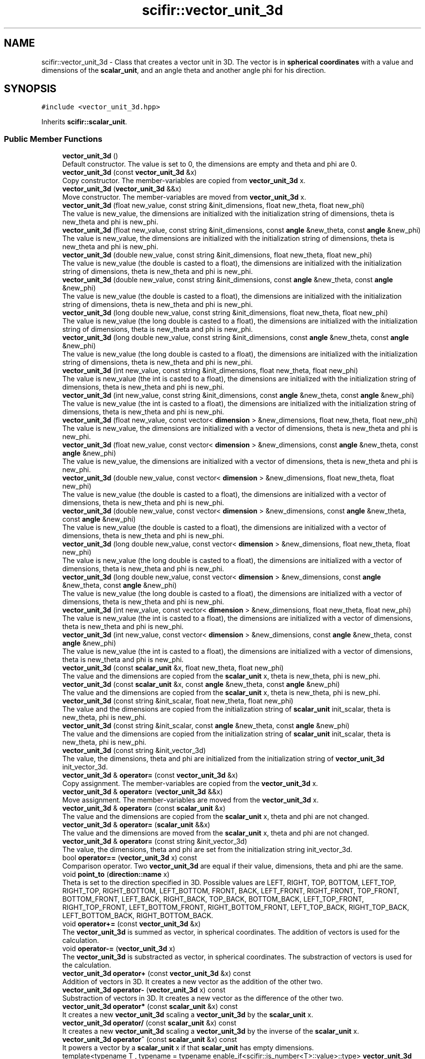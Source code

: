 .TH "scifir::vector_unit_3d" 3 "Sat Jul 13 2024" "Version 2.0.0" "scifir-units" \" -*- nroff -*-
.ad l
.nh
.SH NAME
scifir::vector_unit_3d \- Class that creates a vector unit in 3D\&. The vector is in \fBspherical coordinates\fP with a value and dimensions of the \fBscalar_unit\fP, and an angle theta and another angle phi for his direction\&.  

.SH SYNOPSIS
.br
.PP
.PP
\fC#include <vector_unit_3d\&.hpp>\fP
.PP
Inherits \fBscifir::scalar_unit\fP\&.
.SS "Public Member Functions"

.in +1c
.ti -1c
.RI "\fBvector_unit_3d\fP ()"
.br
.RI "Default constructor\&. The value is set to 0, the dimensions are empty and theta and phi are 0\&. "
.ti -1c
.RI "\fBvector_unit_3d\fP (const \fBvector_unit_3d\fP &x)"
.br
.RI "Copy constructor\&. The member-variables are copied from \fBvector_unit_3d\fP x\&. "
.ti -1c
.RI "\fBvector_unit_3d\fP (\fBvector_unit_3d\fP &&x)"
.br
.RI "Move constructor\&. The member-variables are moved from \fBvector_unit_3d\fP x\&. "
.ti -1c
.RI "\fBvector_unit_3d\fP (float new_value, const string &init_dimensions, float new_theta, float new_phi)"
.br
.RI "The value is new_value, the dimensions are initialized with the initialization string of dimensions, theta is new_theta and phi is new_phi\&. "
.ti -1c
.RI "\fBvector_unit_3d\fP (float new_value, const string &init_dimensions, const \fBangle\fP &new_theta, const \fBangle\fP &new_phi)"
.br
.RI "The value is new_value, the dimensions are initialized with the initialization string of dimensions, theta is new_theta and phi is new_phi\&. "
.ti -1c
.RI "\fBvector_unit_3d\fP (double new_value, const string &init_dimensions, float new_theta, float new_phi)"
.br
.RI "The value is new_value (the double is casted to a float), the dimensions are initialized with the initialization string of dimensions, theta is new_theta and phi is new_phi\&. "
.ti -1c
.RI "\fBvector_unit_3d\fP (double new_value, const string &init_dimensions, const \fBangle\fP &new_theta, const \fBangle\fP &new_phi)"
.br
.RI "The value is new_value (the double is casted to a float), the dimensions are initialized with the initialization string of dimensions, theta is new_theta and phi is new_phi\&. "
.ti -1c
.RI "\fBvector_unit_3d\fP (long double new_value, const string &init_dimensions, float new_theta, float new_phi)"
.br
.RI "The value is new_value (the long double is casted to a float), the dimensions are initialized with the initialization string of dimensions, theta is new_theta and phi is new_phi\&. "
.ti -1c
.RI "\fBvector_unit_3d\fP (long double new_value, const string &init_dimensions, const \fBangle\fP &new_theta, const \fBangle\fP &new_phi)"
.br
.RI "The value is new_value (the long double is casted to a float), the dimensions are initialized with the initialization string of dimensions, theta is new_theta and phi is new_phi\&. "
.ti -1c
.RI "\fBvector_unit_3d\fP (int new_value, const string &init_dimensions, float new_theta, float new_phi)"
.br
.RI "The value is new_value (the int is casted to a float), the dimensions are initialized with the initialization string of dimensions, theta is new_theta and phi is new_phi\&. "
.ti -1c
.RI "\fBvector_unit_3d\fP (int new_value, const string &init_dimensions, const \fBangle\fP &new_theta, const \fBangle\fP &new_phi)"
.br
.RI "The value is new_value (the int is casted to a float), the dimensions are initialized with the initialization string of dimensions, theta is new_theta and phi is new_phi\&. "
.ti -1c
.RI "\fBvector_unit_3d\fP (float new_value, const vector< \fBdimension\fP > &new_dimensions, float new_theta, float new_phi)"
.br
.RI "The value is new_value, the dimensions are initialized with a vector of dimensions, theta is new_theta and phi is new_phi\&. "
.ti -1c
.RI "\fBvector_unit_3d\fP (float new_value, const vector< \fBdimension\fP > &new_dimensions, const \fBangle\fP &new_theta, const \fBangle\fP &new_phi)"
.br
.RI "The value is new_value, the dimensions are initialized with a vector of dimensions, theta is new_theta and phi is new_phi\&. "
.ti -1c
.RI "\fBvector_unit_3d\fP (double new_value, const vector< \fBdimension\fP > &new_dimensions, float new_theta, float new_phi)"
.br
.RI "The value is new_value (the double is casted to a float), the dimensions are initialized with a vector of dimensions, theta is new_theta and phi is new_phi\&. "
.ti -1c
.RI "\fBvector_unit_3d\fP (double new_value, const vector< \fBdimension\fP > &new_dimensions, const \fBangle\fP &new_theta, const \fBangle\fP &new_phi)"
.br
.RI "The value is new_value (the double is casted to a float), the dimensions are initialized with a vector of dimensions, theta is new_theta and phi is new_phi\&. "
.ti -1c
.RI "\fBvector_unit_3d\fP (long double new_value, const vector< \fBdimension\fP > &new_dimensions, float new_theta, float new_phi)"
.br
.RI "The value is new_value (the long double is casted to a float), the dimensions are initialized with a vector of dimensions, theta is new_theta and phi is new_phi\&. "
.ti -1c
.RI "\fBvector_unit_3d\fP (long double new_value, const vector< \fBdimension\fP > &new_dimensions, const \fBangle\fP &new_theta, const \fBangle\fP &new_phi)"
.br
.RI "The value is new_value (the long double is casted to a float), the dimensions are initialized with a vector of dimensions, theta is new_theta and phi is new_phi\&. "
.ti -1c
.RI "\fBvector_unit_3d\fP (int new_value, const vector< \fBdimension\fP > &new_dimensions, float new_theta, float new_phi)"
.br
.RI "The value is new_value (the int is casted to a float), the dimensions are initialized with a vector of dimensions, theta is new_theta and phi is new_phi\&. "
.ti -1c
.RI "\fBvector_unit_3d\fP (int new_value, const vector< \fBdimension\fP > &new_dimensions, const \fBangle\fP &new_theta, const \fBangle\fP &new_phi)"
.br
.RI "The value is new_value (the int is casted to a float), the dimensions are initialized with a vector of dimensions, theta is new_theta and phi is new_phi\&. "
.ti -1c
.RI "\fBvector_unit_3d\fP (const \fBscalar_unit\fP &x, float new_theta, float new_phi)"
.br
.RI "The value and the dimensions are copied from the \fBscalar_unit\fP x, theta is new_theta, phi is new_phi\&. "
.ti -1c
.RI "\fBvector_unit_3d\fP (const \fBscalar_unit\fP &x, const \fBangle\fP &new_theta, const \fBangle\fP &new_phi)"
.br
.RI "The value and the dimensions are copied from the \fBscalar_unit\fP x, theta is new_theta, phi is new_phi\&. "
.ti -1c
.RI "\fBvector_unit_3d\fP (const string &init_scalar, float new_theta, float new_phi)"
.br
.RI "The value and the dimensions are copied from the initialization string of \fBscalar_unit\fP init_scalar, theta is new_theta, phi is new_phi\&. "
.ti -1c
.RI "\fBvector_unit_3d\fP (const string &init_scalar, const \fBangle\fP &new_theta, const \fBangle\fP &new_phi)"
.br
.RI "The value and the dimensions are copied from the initialization string of \fBscalar_unit\fP init_scalar, theta is new_theta, phi is new_phi\&. "
.ti -1c
.RI "\fBvector_unit_3d\fP (const string &init_vector_3d)"
.br
.RI "The value, the dimensions, theta and phi are initialized from the initialization string of \fBvector_unit_3d\fP init_vector_3d\&. "
.ti -1c
.RI "\fBvector_unit_3d\fP & \fBoperator=\fP (const \fBvector_unit_3d\fP &x)"
.br
.RI "Copy assignment\&. The member-variables are copied from the \fBvector_unit_3d\fP x\&. "
.ti -1c
.RI "\fBvector_unit_3d\fP & \fBoperator=\fP (\fBvector_unit_3d\fP &&x)"
.br
.RI "Move assignment\&. The member-variables are moved from the \fBvector_unit_3d\fP x\&. "
.ti -1c
.RI "\fBvector_unit_3d\fP & \fBoperator=\fP (const \fBscalar_unit\fP &x)"
.br
.RI "The value and the dimensions are copied from the \fBscalar_unit\fP x, theta and phi are not changed\&. "
.ti -1c
.RI "\fBvector_unit_3d\fP & \fBoperator=\fP (\fBscalar_unit\fP &&x)"
.br
.RI "The value and the dimensions are moved from the \fBscalar_unit\fP x, theta and phi are not changed\&. "
.ti -1c
.RI "\fBvector_unit_3d\fP & \fBoperator=\fP (const string &init_vector_3d)"
.br
.RI "The value, the dimensions, theta and phi are set from the initialization string init_vector_3d\&. "
.ti -1c
.RI "bool \fBoperator==\fP (\fBvector_unit_3d\fP x) const"
.br
.RI "Comparison operator\&. Two \fBvector_unit_3d\fP are equal if their value, dimensions, theta and phi are the same\&. "
.ti -1c
.RI "void \fBpoint_to\fP (\fBdirection::name\fP x)"
.br
.RI "Theta is set to the direction specified in 3D\&. Possible values are LEFT, RIGHT, TOP, BOTTOM, LEFT_TOP, RIGHT_TOP, RIGHT_BOTTOM, LEFT_BOTTOM, FRONT, BACK, LEFT_FRONT, RIGHT_FRONT, TOP_FRONT, BOTTOM_FRONT, LEFT_BACK, RIGHT_BACK, TOP_BACK, BOTTOM_BACK, LEFT_TOP_FRONT, RIGHT_TOP_FRONT, LEFT_BOTTOM_FRONT, RIGHT_BOTTOM_FRONT, LEFT_TOP_BACK, RIGHT_TOP_BACK, LEFT_BOTTOM_BACK, RIGHT_BOTTOM_BACK\&. "
.ti -1c
.RI "void \fBoperator+=\fP (const \fBvector_unit_3d\fP &x)"
.br
.RI "The \fBvector_unit_3d\fP is summed as vector, in spherical coordinates\&. The addition of vectors is used for the calculation\&. "
.ti -1c
.RI "void \fBoperator\-=\fP (\fBvector_unit_3d\fP x)"
.br
.RI "The \fBvector_unit_3d\fP is substracted as vector, in spherical coordinates\&. The substraction of vectors is used for the calculation\&. "
.ti -1c
.RI "\fBvector_unit_3d\fP \fBoperator+\fP (const \fBvector_unit_3d\fP &x) const"
.br
.RI "Addition of vectors in 3D\&. It creates a new vector as the addition of the other two\&. "
.ti -1c
.RI "\fBvector_unit_3d\fP \fBoperator\-\fP (\fBvector_unit_3d\fP x) const"
.br
.RI "Substraction of vectors in 3D\&. It creates a new vector as the difference of the other two\&. "
.ti -1c
.RI "\fBvector_unit_3d\fP \fBoperator*\fP (const \fBscalar_unit\fP &x) const"
.br
.RI "It creates a new \fBvector_unit_3d\fP scaling a \fBvector_unit_3d\fP by the \fBscalar_unit\fP x\&. "
.ti -1c
.RI "\fBvector_unit_3d\fP \fBoperator/\fP (const \fBscalar_unit\fP &x) const"
.br
.RI "It creates a new \fBvector_unit_3d\fP scaling a \fBvector_unit_3d\fP by the inverse of the \fBscalar_unit\fP x\&. "
.ti -1c
.RI "\fBvector_unit_3d\fP \fBoperator^\fP (const \fBscalar_unit\fP &x) const"
.br
.RI "It powers a vector by a \fBscalar_unit\fP x if that \fBscalar_unit\fP has empty dimensions\&. "
.ti -1c
.RI "template<typename T , typename  = typename enable_if<scifir::is_number<T>::value>::type> \fBvector_unit_3d\fP \fBoperator+\fP (T x) const"
.br
.RI "It creates a new vector as the addition of the numeric type x to the value\&. Theta and phi are not changed\&. "
.ti -1c
.RI "template<typename T , typename  = typename enable_if<scifir::is_number<T>::value>::type> \fBvector_unit_3d\fP \fBoperator\-\fP (T x) const"
.br
.RI "It creates a new vector as the substraction of the numeric type x to the value\&. Theta and phi are not changed\&. "
.ti -1c
.RI "template<typename T , typename  = typename enable_if<scifir::is_number<T>::value>::type> \fBvector_unit_3d\fP \fBoperator*\fP (T x) const"
.br
.RI "It creates a new vector as the multiplication of the numeric type x to the value\&. Theta and phi are not changed\&. "
.ti -1c
.RI "template<typename T , typename  = typename enable_if<scifir::is_number<T>::value>::type> \fBvector_unit_3d\fP \fBoperator/\fP (T x) const"
.br
.RI "It creates a new vector as the division of the value with the numeric type x\&. Theta and phi are not changed\&. "
.ti -1c
.RI "template<typename T , typename  = typename enable_if<is_integer_number<T>::value>::type> \fBvector_unit_3d\fP \fBoperator^\fP (T x) const"
.br
.RI "It creates a new vector as the power of the value with the numeric type x\&. Theta and phi are not changed\&. "
.ti -1c
.RI "template<typename T , typename  = typename enable_if<scifir::is_number<T>::value>::type> void \fBoperator+=\fP (T x)"
.br
.RI "It sums the numeric type x to the value\&. Theta and phi are not changed\&. "
.ti -1c
.RI "template<typename T , typename  = typename enable_if<scifir::is_number<T>::value>::type> void \fBoperator\-=\fP (T x)"
.br
.RI "It substracts the numeric type x to the value\&. Theta and phi are not changed\&. "
.ti -1c
.RI "template<typename T , typename  = typename enable_if<scifir::is_number<T>::value>::type> void \fBoperator*=\fP (T x)"
.br
.RI "It multiplies the numeric type x to the value\&. Theta and phi are not changed\&. "
.ti -1c
.RI "template<typename T , typename  = typename enable_if<scifir::is_number<T>::value>::type> void \fBoperator/=\fP (T x)"
.br
.RI "It divides the numeric type x to the value\&. Theta and phi are not changed\&. "
.ti -1c
.RI "\fBscalar_unit\fP \fBx_projection\fP () const"
.br
.RI "It creates the x projection of the vector, returning it as a \fBscalar_unit\fP of the same dimensions, and the value corresponds to the projection\&. "
.ti -1c
.RI "\fBscalar_unit\fP \fBy_projection\fP () const"
.br
.RI "It creates the y projection of the vector, returning it as a \fBscalar_unit\fP of the same dimensions, and the value corresponds to the projection\&. "
.ti -1c
.RI "\fBscalar_unit\fP \fBz_projection\fP () const"
.br
.RI "It creates the z projection of the vector, returning it as a \fBscalar_unit\fP of the same dimensions, and the value corresponds to the projection\&. "
.ti -1c
.RI "void \fBinvert\fP ()"
.br
.RI "Changes the direction of the vector to the opposite direction\&. It does that by adding 180 degrees to theta and calculating the new phi as '180 - phi'\&. "
.ti -1c
.RI "string \fBvectorial_display\fP (int number_of_decimals=2) const"
.br
.RI "Displays the vector as the string representation of the scalar unit adding also the angle theta and the angle phi\&. "
.ti -1c
.RI "string \fBvectorial_derived_display\fP (int number_of_decimals=2) const"
.br
.RI "Displays the vector as the string representation of the scalar unit adding also the angle theta and the angle phi\&. It displays the dimensions with its derived dimensions\&. "
.ti -1c
.RI "string \fBvectorial_custom_display\fP (const string &init_dimensions, int number_of_decimals=2) const"
.br
.RI "Displays the vector as the string representation of the scalar unit adding also the angle theta and the angle phi\&. It displays the vector in the dimensions specified in the initialization string of dimensions init_dimensions\&. "
.in -1c
.SS "Static Public Member Functions"

.in +1c
.ti -1c
.RI "static \fBvector_unit_3d\fP \fBcartesian_3d\fP (const string &init_dimensions, float new_x, float new_y, float new_z)"
.br
.RI "The dimensions are initialized from the initialization string of dimensions new_dimensions, the cartesian coordinates new_x, new_y and new_z are converted to spherical coordinates and then set the value, theta and phi\&. "
.ti -1c
.RI "static \fBvector_unit_3d\fP \fBcylindrical\fP (const string &init_dimensions, float new_p, \fBangle\fP new_theta, float new_z)"
.br
.RI "The dimensions are initialized from the initialization string of dimensions new_dimensions, the cylindrical coordinates new_p, new_theta and new_z are converted to spherical coordinates and then set the value, theta and phi\&. "
.in -1c
.SS "Public Attributes"

.in +1c
.ti -1c
.RI "\fBangle\fP \fBtheta\fP"
.br
.RI "Angle theta of the vector in 3D space, in spherical coordinates\&. As all angles of scifir-units, it's stored in degrees\&. "
.ti -1c
.RI "\fBangle\fP \fBphi\fP"
.br
.RI "Angle phi of the vector in 3D space, in spherical coordinates\&. As all angles of scifir-units, it's stored in degrees\&. "
.in -1c
.SS "Private Member Functions"

.in +1c
.ti -1c
.RI "void \fBinitialize_from_string\fP (string init_vector_3d)"
.br
.RI "Initializes the member-variables with the initialization string of \fBvector_unit_3d\fP init_vector_3d\&. "
.in -1c
.SS "Additional Inherited Members"
.SH "Detailed Description"
.PP 
Class that creates a vector unit in 3D\&. The vector is in \fBspherical coordinates\fP with a value and dimensions of the \fBscalar_unit\fP, and an angle theta and another angle phi for his direction\&. 
.PP
Definition at line 72 of file vector_unit_3d\&.hpp\&.
.SH "Constructor & Destructor Documentation"
.PP 
.SS "vector_unit_3d::vector_unit_3d ()"

.PP
Default constructor\&. The value is set to 0, the dimensions are empty and theta and phi are 0\&. 
.PP
Definition at line 10 of file vector_unit_3d\&.cpp\&.
.PP
.nf
10                                    : scalar_unit(),theta(),phi()
11     {}
.fi
.SS "vector_unit_3d::vector_unit_3d (const \fBvector_unit_3d\fP & x)"

.PP
Copy constructor\&. The member-variables are copied from \fBvector_unit_3d\fP x\&. 
.PP
Definition at line 13 of file vector_unit_3d\&.cpp\&.
.PP
.nf
13                                                           : scalar_unit(x),theta(x\&.theta),phi(x\&.phi)
14     {}
.fi
.SS "vector_unit_3d::vector_unit_3d (\fBvector_unit_3d\fP && x)"

.PP
Move constructor\&. The member-variables are moved from \fBvector_unit_3d\fP x\&. 
.PP
Definition at line 16 of file vector_unit_3d\&.cpp\&.
.PP
.nf
16                                                      : scalar_unit(std::move(x)),theta(std::move(x\&.theta)),phi(std::move(x\&.phi))
17     {}
.fi
.SS "vector_unit_3d::vector_unit_3d (float new_value, const string & init_dimensions, float new_theta, float new_phi)\fC [explicit]\fP"

.PP
The value is new_value, the dimensions are initialized with the initialization string of dimensions, theta is new_theta and phi is new_phi\&. 
.PP
Definition at line 19 of file vector_unit_3d\&.cpp\&.
.PP
.nf
19                                                                                                               : scalar_unit(new_value,init_dimensions),theta(new_theta),phi(new_phi)
20     {}
.fi
.SS "vector_unit_3d::vector_unit_3d (float new_value, const string & init_dimensions, const \fBangle\fP & new_theta, const \fBangle\fP & new_phi)\fC [explicit]\fP"

.PP
The value is new_value, the dimensions are initialized with the initialization string of dimensions, theta is new_theta and phi is new_phi\&. 
.PP
Definition at line 22 of file vector_unit_3d\&.cpp\&.
.PP
.nf
22                                                                                                                             : scalar_unit(new_value,init_dimensions),theta(new_theta),phi(new_phi)
23     {}
.fi
.SS "vector_unit_3d::vector_unit_3d (double new_value, const string & init_dimensions, float new_theta, float new_phi)\fC [explicit]\fP"

.PP
The value is new_value (the double is casted to a float), the dimensions are initialized with the initialization string of dimensions, theta is new_theta and phi is new_phi\&. 
.PP
Definition at line 25 of file vector_unit_3d\&.cpp\&.
.PP
.nf
25                                                                                                                : scalar_unit(new_value,init_dimensions),theta(new_theta),phi(new_phi)
26     {}
.fi
.SS "vector_unit_3d::vector_unit_3d (double new_value, const string & init_dimensions, const \fBangle\fP & new_theta, const \fBangle\fP & new_phi)\fC [explicit]\fP"

.PP
The value is new_value (the double is casted to a float), the dimensions are initialized with the initialization string of dimensions, theta is new_theta and phi is new_phi\&. 
.PP
Definition at line 28 of file vector_unit_3d\&.cpp\&.
.PP
.nf
28                                                                                                                              : scalar_unit(new_value,init_dimensions),theta(new_theta),phi(new_phi)
29     {}
.fi
.SS "vector_unit_3d::vector_unit_3d (long double new_value, const string & init_dimensions, float new_theta, float new_phi)\fC [explicit]\fP"

.PP
The value is new_value (the long double is casted to a float), the dimensions are initialized with the initialization string of dimensions, theta is new_theta and phi is new_phi\&. 
.PP
Definition at line 31 of file vector_unit_3d\&.cpp\&.
.PP
.nf
31                                                                                                                     : scalar_unit(new_value,init_dimensions),theta(new_theta),phi(new_phi)
32     {}
.fi
.SS "vector_unit_3d::vector_unit_3d (long double new_value, const string & init_dimensions, const \fBangle\fP & new_theta, const \fBangle\fP & new_phi)\fC [explicit]\fP"

.PP
The value is new_value (the long double is casted to a float), the dimensions are initialized with the initialization string of dimensions, theta is new_theta and phi is new_phi\&. 
.PP
Definition at line 34 of file vector_unit_3d\&.cpp\&.
.PP
.nf
34                                                                                                                                   : scalar_unit(new_value,init_dimensions),theta(new_theta),phi(new_phi)
35     {}
.fi
.SS "vector_unit_3d::vector_unit_3d (int new_value, const string & init_dimensions, float new_theta, float new_phi)\fC [explicit]\fP"

.PP
The value is new_value (the int is casted to a float), the dimensions are initialized with the initialization string of dimensions, theta is new_theta and phi is new_phi\&. 
.PP
Definition at line 37 of file vector_unit_3d\&.cpp\&.
.PP
.nf
37                                                                                                             : scalar_unit(new_value,init_dimensions),theta(new_theta),phi(new_phi)
38     {}
.fi
.SS "vector_unit_3d::vector_unit_3d (int new_value, const string & init_dimensions, const \fBangle\fP & new_theta, const \fBangle\fP & new_phi)\fC [explicit]\fP"

.PP
The value is new_value (the int is casted to a float), the dimensions are initialized with the initialization string of dimensions, theta is new_theta and phi is new_phi\&. 
.PP
Definition at line 40 of file vector_unit_3d\&.cpp\&.
.PP
.nf
40                                                                                                                           : scalar_unit(new_value,init_dimensions),theta(new_theta),phi(new_phi)
41     {}
.fi
.SS "vector_unit_3d::vector_unit_3d (float new_value, const vector< \fBdimension\fP > & new_dimensions, float new_theta, float new_phi)\fC [explicit]\fP"

.PP
The value is new_value, the dimensions are initialized with a vector of dimensions, theta is new_theta and phi is new_phi\&. 
.PP
Definition at line 43 of file vector_unit_3d\&.cpp\&.
.PP
.nf
43                                                                                                                         : scalar_unit(new_value,new_dimensions),theta(new_theta),phi(new_phi)
44     {}
.fi
.SS "vector_unit_3d::vector_unit_3d (float new_value, const vector< \fBdimension\fP > & new_dimensions, const \fBangle\fP & new_theta, const \fBangle\fP & new_phi)\fC [explicit]\fP"

.PP
The value is new_value, the dimensions are initialized with a vector of dimensions, theta is new_theta and phi is new_phi\&. 
.PP
Definition at line 46 of file vector_unit_3d\&.cpp\&.
.PP
.nf
46                                                                                                                                       : scalar_unit(new_value,new_dimensions),theta(new_theta),phi(new_phi)
47     {}
.fi
.SS "vector_unit_3d::vector_unit_3d (double new_value, const vector< \fBdimension\fP > & new_dimensions, float new_theta, float new_phi)\fC [explicit]\fP"

.PP
The value is new_value (the double is casted to a float), the dimensions are initialized with a vector of dimensions, theta is new_theta and phi is new_phi\&. 
.PP
Definition at line 49 of file vector_unit_3d\&.cpp\&.
.PP
.nf
49                                                                                                                          : scalar_unit(new_value,new_dimensions),theta(new_theta),phi(new_phi)
50     {}
.fi
.SS "vector_unit_3d::vector_unit_3d (double new_value, const vector< \fBdimension\fP > & new_dimensions, const \fBangle\fP & new_theta, const \fBangle\fP & new_phi)\fC [explicit]\fP"

.PP
The value is new_value (the double is casted to a float), the dimensions are initialized with a vector of dimensions, theta is new_theta and phi is new_phi\&. 
.PP
Definition at line 52 of file vector_unit_3d\&.cpp\&.
.PP
.nf
52                                                                                                                                        : scalar_unit(new_value,new_dimensions),theta(new_theta),phi(new_phi)
53     {}
.fi
.SS "vector_unit_3d::vector_unit_3d (long double new_value, const vector< \fBdimension\fP > & new_dimensions, float new_theta, float new_phi)\fC [explicit]\fP"

.PP
The value is new_value (the long double is casted to a float), the dimensions are initialized with a vector of dimensions, theta is new_theta and phi is new_phi\&. 
.PP
Definition at line 55 of file vector_unit_3d\&.cpp\&.
.PP
.nf
55                                                                                                                               : scalar_unit(new_value,new_dimensions),theta(new_theta),phi(new_phi)
56     {}
.fi
.SS "vector_unit_3d::vector_unit_3d (long double new_value, const vector< \fBdimension\fP > & new_dimensions, const \fBangle\fP & new_theta, const \fBangle\fP & new_phi)\fC [explicit]\fP"

.PP
The value is new_value (the long double is casted to a float), the dimensions are initialized with a vector of dimensions, theta is new_theta and phi is new_phi\&. 
.PP
Definition at line 58 of file vector_unit_3d\&.cpp\&.
.PP
.nf
58                                                                                                                                             : scalar_unit(new_value,new_dimensions),theta(new_theta),phi(new_phi)
59     {}
.fi
.SS "vector_unit_3d::vector_unit_3d (int new_value, const vector< \fBdimension\fP > & new_dimensions, float new_theta, float new_phi)\fC [explicit]\fP"

.PP
The value is new_value (the int is casted to a float), the dimensions are initialized with a vector of dimensions, theta is new_theta and phi is new_phi\&. 
.PP
Definition at line 61 of file vector_unit_3d\&.cpp\&.
.PP
.nf
61                                                                                                                       : scalar_unit(new_value,new_dimensions),theta(new_theta),phi(new_phi)
62     {}
.fi
.SS "vector_unit_3d::vector_unit_3d (int new_value, const vector< \fBdimension\fP > & new_dimensions, const \fBangle\fP & new_theta, const \fBangle\fP & new_phi)\fC [explicit]\fP"

.PP
The value is new_value (the int is casted to a float), the dimensions are initialized with a vector of dimensions, theta is new_theta and phi is new_phi\&. 
.PP
Definition at line 64 of file vector_unit_3d\&.cpp\&.
.PP
.nf
64                                                                                                                                     : scalar_unit(new_value,new_dimensions),theta(new_theta),phi(new_phi)
65     {}
.fi
.SS "vector_unit_3d::vector_unit_3d (const \fBscalar_unit\fP & x, float new_theta, float new_phi)\fC [explicit]\fP"

.PP
The value and the dimensions are copied from the \fBscalar_unit\fP x, theta is new_theta, phi is new_phi\&. 
.PP
Definition at line 67 of file vector_unit_3d\&.cpp\&.
.PP
.nf
67                                                                                      : scalar_unit(x),theta(new_theta),phi(new_phi)
68     {}
.fi
.SS "vector_unit_3d::vector_unit_3d (const \fBscalar_unit\fP & x, const \fBangle\fP & new_theta, const \fBangle\fP & new_phi)\fC [explicit]\fP"

.PP
The value and the dimensions are copied from the \fBscalar_unit\fP x, theta is new_theta, phi is new_phi\&. 
.PP
Definition at line 70 of file vector_unit_3d\&.cpp\&.
.PP
.nf
70                                                                                                    : scalar_unit(x),theta(new_theta),phi(new_phi)
71     {}
.fi
.SS "vector_unit_3d::vector_unit_3d (const string & init_scalar, float new_theta, float new_phi)\fC [explicit]\fP"

.PP
The value and the dimensions are copied from the initialization string of \fBscalar_unit\fP init_scalar, theta is new_theta, phi is new_phi\&. 
.PP
Definition at line 73 of file vector_unit_3d\&.cpp\&.
.PP
.nf
73                                                                                           : scalar_unit(init_scalar),theta(new_theta),phi(new_phi)
74     {}
.fi
.SS "vector_unit_3d::vector_unit_3d (const string & init_scalar, const \fBangle\fP & new_theta, const \fBangle\fP & new_phi)\fC [explicit]\fP"

.PP
The value and the dimensions are copied from the initialization string of \fBscalar_unit\fP init_scalar, theta is new_theta, phi is new_phi\&. 
.PP
Definition at line 76 of file vector_unit_3d\&.cpp\&.
.PP
.nf
76                                                                                                         : scalar_unit(init_scalar),theta(new_theta),phi(new_phi)
77     {}
.fi
.SS "vector_unit_3d::vector_unit_3d (const string & init_vector_3d)\fC [explicit]\fP"

.PP
The value, the dimensions, theta and phi are initialized from the initialization string of \fBvector_unit_3d\fP init_vector_3d\&. 
.PP
Definition at line 79 of file vector_unit_3d\&.cpp\&.
.PP
.nf
79                                                                : vector_unit_3d()
80     {
81         vector_unit_3d::initialize_from_string(init_vector_3d);
82     }
.fi
.SH "Member Function Documentation"
.PP 
.SS "\fBvector_unit_3d\fP vector_unit_3d::cartesian_3d (const string & init_dimensions, float new_x, float new_y, float new_z)\fC [inline]\fP, \fC [static]\fP"

.PP
The dimensions are initialized from the initialization string of dimensions new_dimensions, the cartesian coordinates new_x, new_y and new_z are converted to spherical coordinates and then set the value, theta and phi\&. 
.PP
Definition at line 100 of file vector_unit_3d\&.hpp\&.
.PP
.nf
101             {
102                 float new_value = float(std::sqrt(std::pow(new_x,2) + std::pow(new_y,2) + std::pow(new_z,2)));
103                 float new_theta = scifir::atan_degree(new_y / new_x);
104                 float new_phi = scifir::acos_degree(new_z / new_value);
105                 return vector_unit_3d(new_value,init_dimensions,angle(new_theta),angle(new_phi));
106             }
.fi
.SS "\fBvector_unit_3d\fP vector_unit_3d::cylindrical (const string & init_dimensions, float new_p, \fBangle\fP new_theta, float new_z)\fC [inline]\fP, \fC [static]\fP"

.PP
The dimensions are initialized from the initialization string of dimensions new_dimensions, the cylindrical coordinates new_p, new_theta and new_z are converted to spherical coordinates and then set the value, theta and phi\&. 
.PP
Definition at line 108 of file vector_unit_3d\&.hpp\&.
.PP
.nf
109             {
110                 float new_value = float(std::sqrt(std::pow(new_p,2) + std::pow(new_z,2)));
111                 float new_phi = scifir::atan_degree(new_p / new_z);
112                 return vector_unit_3d(new_value,init_dimensions,new_theta,angle(new_phi));
113             }
.fi
.SS "void vector_unit_3d::initialize_from_string (string init_vector_3d)\fC [private]\fP"

.PP
Initializes the member-variables with the initialization string of \fBvector_unit_3d\fP init_vector_3d\&. 
.PP
Definition at line 414 of file vector_unit_3d\&.cpp\&.
.PP
.nf
415     {
416         vector<string> values;
417         boost::split(values,init_vector_3d,boost::is_any_of(" "));
418         if (values\&.size() == 4)
419         {
420             scalar_unit::initialize_from_string(values[0] + " " + values[1]);
421             theta = angle(values[2]);
422             phi = angle(values[3]);
423         }
424     }
.fi
.SS "void vector_unit_3d::invert ()\fC [inline]\fP"

.PP
Changes the direction of the vector to the opposite direction\&. It does that by adding 180 degrees to theta and calculating the new phi as '180 - phi'\&. 
.PP
Definition at line 220 of file vector_unit_3d\&.hpp\&.
.PP
.nf
221             {
222                 theta\&.invert();
223                 phi = 180\&.0f - phi;
224             }
.fi
.SS "\fBvector_unit_3d\fP vector_unit_3d::operator* (const \fBscalar_unit\fP & x) const"

.PP
It creates a new \fBvector_unit_3d\fP scaling a \fBvector_unit_3d\fP by the \fBscalar_unit\fP x\&. 
.PP
Definition at line 332 of file vector_unit_3d\&.cpp\&.
.PP
.nf
333     {
334         long double new_value = scalar_unit::value * x\&.get_value();
335         vector<dimension> new_dimensions = multiply_dimensions(get_dimensions(), x\&.get_dimensions(),new_value);
336         return vector_unit_3d(float(new_value), new_dimensions, theta, phi);
337     }
.fi
.SS "template<typename T , typename  = typename enable_if<scifir::is_number<T>::value>::type> \fBvector_unit_3d\fP vector_unit_3d::operator* (T x) const\fC [inline]\fP"

.PP
It creates a new vector as the multiplication of the numeric type x to the value\&. Theta and phi are not changed\&. 
.PP
Definition at line 152 of file vector_unit_3d\&.hpp\&.
.PP
.nf
153             {
154                 vector_unit_3d y = *this;
155                 y *= x;
156                 return y;
157             }
.fi
.SS "template<typename T , typename  = typename enable_if<scifir::is_number<T>::value>::type> void vector_unit_3d::operator*= (T x)\fC [inline]\fP"

.PP
It multiplies the numeric type x to the value\&. Theta and phi are not changed\&. 
.PP
Definition at line 186 of file vector_unit_3d\&.hpp\&.
.PP
.nf
187             {
188                 scalar_unit::value *= std::abs(x);
189                 if(x < 0)
190                 {
191                     invert();
192                 }
193             }
.fi
.SS "\fBvector_unit_3d\fP vector_unit_3d::operator+ (const \fBvector_unit_3d\fP & x) const"

.PP
Addition of vectors in 3D\&. It creates a new vector as the addition of the other two\&. 
.PP
Definition at line 295 of file vector_unit_3d\&.cpp\&.
.PP
.nf
296     {
297         if (has_dimensions(x))
298         {
299             float new_x = float(x_projection() + x\&.x_projection());
300             float new_y = float(y_projection() + x\&.y_projection());
301             float new_z = float(z_projection() + x\&.z_projection());
302             float new_value = cartesian_3d_to_spherical_r(new_x, new_y, new_z);
303             angle new_theta = angle(cartesian_3d_to_spherical_theta(new_x, new_y, new_z));
304             angle new_phi = angle(cartesian_3d_to_spherical_phi(new_x, new_y, new_z));
305             return vector_unit_3d(new_value,get_dimensions(),new_theta,new_phi);
306         }
307         else
308         {
309             return vector_unit_3d();
310         }
311     }
.fi
.SS "template<typename T , typename  = typename enable_if<scifir::is_number<T>::value>::type> \fBvector_unit_3d\fP vector_unit_3d::operator+ (T x) const\fC [inline]\fP"

.PP
It creates a new vector as the addition of the numeric type x to the value\&. Theta and phi are not changed\&. 
.PP
Definition at line 136 of file vector_unit_3d\&.hpp\&.
.PP
.nf
137             {
138                 vector_unit_3d y = *this;
139                 y += x;
140                 return y;
141             }
.fi
.SS "void vector_unit_3d::operator+= (const \fBvector_unit_3d\fP & x)"

.PP
The \fBvector_unit_3d\fP is summed as vector, in spherical coordinates\&. The addition of vectors is used for the calculation\&. 
.PP
Definition at line 265 of file vector_unit_3d\&.cpp\&.
.PP
.nf
266     {
267         if(has_dimensions(x))
268         {
269             float new_x = float(x_projection() + x\&.x_projection());
270             float new_y = float(y_projection() + x\&.y_projection());
271             float new_z = float(z_projection() + x\&.z_projection());
272             scalar_unit::value = cartesian_3d_to_spherical_r(new_x, new_y, new_z);
273             theta = angle(cartesian_3d_to_spherical_theta(new_x, new_y, new_z));
274             phi = angle(cartesian_3d_to_spherical_phi(new_x, new_y, new_z));
275         }
276         else
277         {
278             cerr << "Cannot sum vectors of different dimensions" << endl;
279         }
280     }
.fi
.SS "template<typename T , typename  = typename enable_if<scifir::is_number<T>::value>::type> void vector_unit_3d::operator+= (T x)\fC [inline]\fP"

.PP
It sums the numeric type x to the value\&. Theta and phi are not changed\&. 
.PP
Definition at line 174 of file vector_unit_3d\&.hpp\&.
.PP
.nf
175             {
176                 scalar_unit::value += x;
177             }
.fi
.SS "template<typename T , typename  = typename enable_if<scifir::is_number<T>::value>::type> \fBvector_unit_3d\fP vector_unit_3d::operator\- (T x) const\fC [inline]\fP"

.PP
It creates a new vector as the substraction of the numeric type x to the value\&. Theta and phi are not changed\&. 
.PP
Definition at line 144 of file vector_unit_3d\&.hpp\&.
.PP
.nf
145             {
146                 vector_unit_3d y = *this;
147                 y -= x;
148                 return y;
149             }
.fi
.SS "\fBvector_unit_3d\fP vector_unit_3d::operator\- (\fBvector_unit_3d\fP x) const"

.PP
Substraction of vectors in 3D\&. It creates a new vector as the difference of the other two\&. 
.PP
Definition at line 313 of file vector_unit_3d\&.cpp\&.
.PP
.nf
314     {
315         if (has_dimensions(x))
316         {
317             x\&.invert();
318             float new_x = float(x_projection() + x\&.x_projection());
319             float new_y = float(y_projection() + x\&.y_projection());
320             float new_z = float(z_projection() + x\&.z_projection());
321             float new_value = cartesian_3d_to_spherical_r(new_x, new_y, new_z);
322             angle new_theta = angle(cartesian_3d_to_spherical_theta(new_x, new_y, new_z));
323             angle new_phi = angle(cartesian_3d_to_spherical_phi(new_x, new_y, new_z));
324             return vector_unit_3d(new_value,get_dimensions(),new_theta,new_phi);
325         }
326         else
327         {
328             return vector_unit_3d();
329         }
330     }
.fi
.SS "template<typename T , typename  = typename enable_if<scifir::is_number<T>::value>::type> void vector_unit_3d::operator\-= (T x)\fC [inline]\fP"

.PP
It substracts the numeric type x to the value\&. Theta and phi are not changed\&. 
.PP
Definition at line 180 of file vector_unit_3d\&.hpp\&.
.PP
.nf
181             {
182                 scalar_unit::value -= x;
183             }
.fi
.SS "void vector_unit_3d::operator\-= (\fBvector_unit_3d\fP x)"

.PP
The \fBvector_unit_3d\fP is substracted as vector, in spherical coordinates\&. The substraction of vectors is used for the calculation\&. 
.PP
Definition at line 282 of file vector_unit_3d\&.cpp\&.
.PP
.nf
283     {
284         if(has_dimensions(x))
285         {
286             x\&.invert();
287             *this += x;
288         }
289         else
290         {
291             cerr << "Cannot substract vectors of different dimensions" << endl;
292         }
293     }
.fi
.SS "\fBvector_unit_3d\fP vector_unit_3d::operator/ (const \fBscalar_unit\fP & x) const"

.PP
It creates a new \fBvector_unit_3d\fP scaling a \fBvector_unit_3d\fP by the inverse of the \fBscalar_unit\fP x\&. 
.PP
Definition at line 339 of file vector_unit_3d\&.cpp\&.
.PP
.nf
340     {
341         long double new_value = scalar_unit::value / x\&.get_value();
342         vector<dimension> new_dimensions = divide_dimensions(get_dimensions(), x\&.get_dimensions(),new_value);
343         return vector_unit_3d(float(new_value), new_dimensions, theta, phi);
344     }
.fi
.SS "template<typename T , typename  = typename enable_if<scifir::is_number<T>::value>::type> \fBvector_unit_3d\fP vector_unit_3d::operator/ (T x) const\fC [inline]\fP"

.PP
It creates a new vector as the division of the value with the numeric type x\&. Theta and phi are not changed\&. 
.PP
Definition at line 160 of file vector_unit_3d\&.hpp\&.
.PP
.nf
161             {
162                 vector_unit_3d y = *this;
163                 y /= x;
164                 return y;
165             }
.fi
.SS "template<typename T , typename  = typename enable_if<scifir::is_number<T>::value>::type> void vector_unit_3d::operator/= (T x)\fC [inline]\fP"

.PP
It divides the numeric type x to the value\&. Theta and phi are not changed\&. 
.PP
Definition at line 196 of file vector_unit_3d\&.hpp\&.
.PP
.nf
197             {
198                 scalar_unit::value /= std::abs(x);
199                 if(x < 0)
200                 {
201                     invert();
202                 }
203             }
.fi
.SS "\fBvector_unit_3d\fP & vector_unit_3d::operator= (const \fBscalar_unit\fP & x)"

.PP
The value and the dimensions are copied from the \fBscalar_unit\fP x, theta and phi are not changed\&. 
.PP
Definition at line 100 of file vector_unit_3d\&.cpp\&.
.PP
.nf
101     {
102         scalar_unit::operator =(x);
103         return *this;
104     }
.fi
.SS "\fBvector_unit_3d\fP & vector_unit_3d::operator= (const string & init_vector_3d)"

.PP
The value, the dimensions, theta and phi are set from the initialization string init_vector_3d\&. 
.PP
Definition at line 112 of file vector_unit_3d\&.cpp\&.
.PP
.nf
113     {
114         vector_unit_3d::initialize_from_string(init_vector_3d);
115         return *this;
116     }
.fi
.SS "\fBvector_unit_3d\fP & vector_unit_3d::operator= (const \fBvector_unit_3d\fP & x)"

.PP
Copy assignment\&. The member-variables are copied from the \fBvector_unit_3d\fP x\&. 
.PP
Definition at line 84 of file vector_unit_3d\&.cpp\&.
.PP
.nf
85     {
86         scalar_unit::operator =(x);
87         theta = x\&.theta;
88         phi = x\&.phi;
89         return *this;
90     }
.fi
.SS "\fBvector_unit_3d\fP & vector_unit_3d::operator= (\fBscalar_unit\fP && x)"

.PP
The value and the dimensions are moved from the \fBscalar_unit\fP x, theta and phi are not changed\&. 
.PP
Definition at line 106 of file vector_unit_3d\&.cpp\&.
.PP
.nf
107     {
108         scalar_unit::operator =(std::move(x));
109         return *this;
110     }
.fi
.SS "\fBvector_unit_3d\fP & vector_unit_3d::operator= (\fBvector_unit_3d\fP && x)"

.PP
Move assignment\&. The member-variables are moved from the \fBvector_unit_3d\fP x\&. 
.PP
Definition at line 92 of file vector_unit_3d\&.cpp\&.
.PP
.nf
93     {
94         scalar_unit::operator =(std::move(x));
95         theta = std::move(x\&.theta);
96         phi = std::move(x\&.phi);
97         return *this;
98     }
.fi
.SS "bool vector_unit_3d::operator== (\fBscifir::vector_unit_3d\fP x) const"

.PP
Comparison operator\&. Two \fBvector_unit_3d\fP are equal if their value, dimensions, theta and phi are the same\&. 
.PP
Definition at line 118 of file vector_unit_3d\&.cpp\&.
.PP
.nf
119     {
120         x\&.change_dimensions(*this);
121         if(get_value() == x\&.get_value() and scifir::same_direction(*this,x) and has_dimensions(x))
122         {
123             return true;
124         }
125         else
126         {
127             return false;
128         }
129     }
.fi
.SS "\fBvector_unit_3d\fP vector_unit_3d::operator^ (const \fBscalar_unit\fP & x) const"

.PP
It powers a vector by a \fBscalar_unit\fP x if that \fBscalar_unit\fP has empty dimensions\&. 
.PP
Definition at line 346 of file vector_unit_3d\&.cpp\&.
.PP
.nf
347     {
348         if(x\&.has_empty_dimensions())
349         {
350             scalar_unit new_unit = scalar_unit::operator^(x);
351             return vector_unit_3d(new_unit, theta, phi);
352         }
353         else
354         {
355             cerr << "Cannot power with as exponent a unit with dimensions" << endl;
356             return vector_unit_3d();
357         }
358     }
.fi
.SS "template<typename T , typename  = typename enable_if<is_integer_number<T>::value>::type> \fBvector_unit_3d\fP vector_unit_3d::operator^ (T x) const\fC [inline]\fP"

.PP
It creates a new vector as the power of the value with the numeric type x\&. Theta and phi are not changed\&. 
.PP
Definition at line 168 of file vector_unit_3d\&.hpp\&.
.PP
.nf
169             {
170                 return vector_unit_3d(std::pow(get_value(),x),power_dimensions(get_dimensions(),x),theta,phi);
171             }
.fi
.SS "void vector_unit_3d::point_to (\fBdirection::name\fP x)"

.PP
Theta is set to the direction specified in 3D\&. Possible values are LEFT, RIGHT, TOP, BOTTOM, LEFT_TOP, RIGHT_TOP, RIGHT_BOTTOM, LEFT_BOTTOM, FRONT, BACK, LEFT_FRONT, RIGHT_FRONT, TOP_FRONT, BOTTOM_FRONT, LEFT_BACK, RIGHT_BACK, TOP_BACK, BOTTOM_BACK, LEFT_TOP_FRONT, RIGHT_TOP_FRONT, LEFT_BOTTOM_FRONT, RIGHT_BOTTOM_FRONT, LEFT_TOP_BACK, RIGHT_TOP_BACK, LEFT_BOTTOM_BACK, RIGHT_BOTTOM_BACK\&. 
.PP
Definition at line 131 of file vector_unit_3d\&.cpp\&.
.PP
.nf
132     {
133         if (x == direction::LEFT)
134         {
135             theta = 270\&.0f;
136             phi = 90\&.0f;
137         }
138         else if(x == direction::RIGHT)
139         {
140             theta = 90\&.0f;
141             phi = 90\&.0f;
142         }
143         else if(x == direction::TOP)
144         {
145             theta = 0\&.0f;
146             phi = 0\&.0f;
147         }
148         else if(x == direction::BOTTOM)
149         {
150             theta = 0\&.0f;
151             phi = 180\&.0f;
152         }
153         else if(x == direction::LEFT_TOP)
154         {
155             theta = 270\&.0f;
156             phi = 45\&.0f;
157         }
158         else if(x == direction::RIGHT_TOP)
159         {
160             theta = 90\&.0f;
161             phi = 45\&.0f;
162         }
163         else if(x == direction::RIGHT_BOTTOM)
164         {
165             theta = 90\&.0f;
166             phi = 135\&.0f;
167         }
168         else if(x == direction::LEFT_BOTTOM)
169         {
170             theta = 270\&.0f;
171             phi = 135\&.0f;
172         }
173         else if(x == direction::FRONT)
174         {
175             theta = 0\&.0f;
176             phi = 90\&.0f;
177         }
178         else if(x == direction::BACK)
179         {
180             theta = 180\&.0f;
181             phi = 90\&.0f;
182         }
183         else if(x == direction::LEFT_FRONT)
184         {
185             theta = 315\&.0f;
186             phi = 90\&.0f;
187         }
188         else if(x == direction::RIGHT_FRONT)
189         {
190             theta = 45\&.0f;
191             phi = 90\&.0f;
192         }
193         else if(x == direction::TOP_FRONT)
194         {
195             theta = 0\&.0f;
196             phi = 45\&.0f;
197         }
198         else if(x == direction::BOTTOM_FRONT)
199         {
200             theta = 0\&.0f;
201             phi = 135\&.0f;
202         }
203         else if(x == direction::LEFT_BACK)
204         {
205             theta = 225\&.0f;
206             phi = 90\&.0f;
207         }
208         else if(x == direction::RIGHT_BACK)
209         {
210             theta = 135\&.0f;
211             phi = 90\&.0f;
212         }
213         else if(x == direction::TOP_BACK)
214         {
215             theta = 180\&.0f;
216             phi = 45\&.0f;
217         }
218         else if(x == direction::BOTTOM_BACK)
219         {
220             theta = 180\&.0f;
221             phi = 135\&.0f;
222         }
223         else if(x == direction::LEFT_TOP_FRONT)
224         {
225             theta = 315\&.0f;
226             phi = 45\&.0f;
227         }
228         else if(x == direction::RIGHT_TOP_FRONT)
229         {
230             theta = 45\&.0f;
231             phi = 45\&.0f;
232         }
233         else if(x == direction::LEFT_BOTTOM_FRONT)
234         {
235             theta = 315\&.0f;
236             phi = 135\&.0f;
237         }
238         else if(x == direction::RIGHT_BOTTOM_FRONT)
239         {
240             theta = 45\&.0f;
241             phi = 135\&.0f;
242         }
243         else if(x == direction::LEFT_TOP_BACK)
244         {
245             theta = 225\&.0f;
246             phi = 45\&.0f;
247         }
248         else if(x == direction::RIGHT_TOP_BACK)
249         {
250             theta = 135\&.0f;
251             phi = 45\&.0f;
252         }
253         else if(x == direction::LEFT_BOTTOM_BACK)
254         {
255             theta = 225\&.0f;
256             phi = 135\&.0f;
257         }
258         else if(x == direction::RIGHT_BOTTOM_BACK)
259         {
260             theta = 135\&.0f;
261             phi = 135\&.0f;
262         }
263     }
.fi
.SS "string vector_unit_3d::vectorial_custom_display (const string & init_dimensions, int number_of_decimals = \fC2\fP) const"

.PP
Displays the vector as the string representation of the scalar unit adding also the angle theta and the angle phi\&. It displays the vector in the dimensions specified in the initialization string of dimensions init_dimensions\&. 
.SS "string vector_unit_3d::vectorial_derived_display (int number_of_decimals = \fC2\fP) const"

.PP
Displays the vector as the string representation of the scalar unit adding also the angle theta and the angle phi\&. It displays the dimensions with its derived dimensions\&. 
.SS "string vector_unit_3d::vectorial_display (int number_of_decimals = \fC2\fP) const"

.PP
Displays the vector as the string representation of the scalar unit adding also the angle theta and the angle phi\&. 
.SS "\fBscalar_unit\fP vector_unit_3d::x_projection () const\fC [inline]\fP"

.PP
It creates the x projection of the vector, returning it as a \fBscalar_unit\fP of the same dimensions, and the value corresponds to the projection\&. 
.PP
Definition at line 205 of file vector_unit_3d\&.hpp\&.
.PP
.nf
206             {
207                 return scalar_unit(scalar_unit::value * scifir::cos(theta) * scifir::sin(phi),get_dimensions());
208             }
.fi
.SS "\fBscalar_unit\fP vector_unit_3d::y_projection () const\fC [inline]\fP"

.PP
It creates the y projection of the vector, returning it as a \fBscalar_unit\fP of the same dimensions, and the value corresponds to the projection\&. 
.PP
Definition at line 210 of file vector_unit_3d\&.hpp\&.
.PP
.nf
211             {
212                 return scalar_unit(scalar_unit::value * scifir::sin(theta) * scifir::sin(phi),get_dimensions());
213             }
.fi
.SS "\fBscalar_unit\fP vector_unit_3d::z_projection () const\fC [inline]\fP"

.PP
It creates the z projection of the vector, returning it as a \fBscalar_unit\fP of the same dimensions, and the value corresponds to the projection\&. 
.PP
Definition at line 215 of file vector_unit_3d\&.hpp\&.
.PP
.nf
216             {
217                 return scalar_unit(scalar_unit::value * scifir::cos(phi),get_dimensions());
218             }
.fi
.SH "Member Data Documentation"
.PP 
.SS "\fBangle\fP vector_unit_3d::phi"

.PP
Angle phi of the vector in 3D space, in spherical coordinates\&. As all angles of scifir-units, it's stored in degrees\&. 
.PP
Definition at line 231 of file vector_unit_3d\&.hpp\&.
.SS "\fBangle\fP vector_unit_3d::theta"

.PP
Angle theta of the vector in 3D space, in spherical coordinates\&. As all angles of scifir-units, it's stored in degrees\&. 
.PP
Definition at line 230 of file vector_unit_3d\&.hpp\&.

.SH "Author"
.PP 
Generated automatically by Doxygen for scifir-units from the source code\&.
